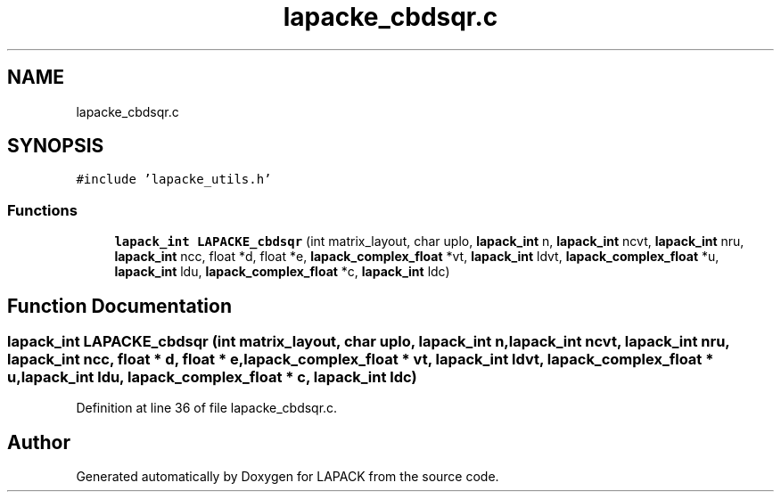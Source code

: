.TH "lapacke_cbdsqr.c" 3 "Tue Nov 14 2017" "Version 3.8.0" "LAPACK" \" -*- nroff -*-
.ad l
.nh
.SH NAME
lapacke_cbdsqr.c
.SH SYNOPSIS
.br
.PP
\fC#include 'lapacke_utils\&.h'\fP
.br

.SS "Functions"

.in +1c
.ti -1c
.RI "\fBlapack_int\fP \fBLAPACKE_cbdsqr\fP (int matrix_layout, char uplo, \fBlapack_int\fP n, \fBlapack_int\fP ncvt, \fBlapack_int\fP nru, \fBlapack_int\fP ncc, float *d, float *e, \fBlapack_complex_float\fP *vt, \fBlapack_int\fP ldvt, \fBlapack_complex_float\fP *u, \fBlapack_int\fP ldu, \fBlapack_complex_float\fP *c, \fBlapack_int\fP ldc)"
.br
.in -1c
.SH "Function Documentation"
.PP 
.SS "\fBlapack_int\fP LAPACKE_cbdsqr (int matrix_layout, char uplo, \fBlapack_int\fP n, \fBlapack_int\fP ncvt, \fBlapack_int\fP nru, \fBlapack_int\fP ncc, float * d, float * e, \fBlapack_complex_float\fP * vt, \fBlapack_int\fP ldvt, \fBlapack_complex_float\fP * u, \fBlapack_int\fP ldu, \fBlapack_complex_float\fP * c, \fBlapack_int\fP ldc)"

.PP
Definition at line 36 of file lapacke_cbdsqr\&.c\&.
.SH "Author"
.PP 
Generated automatically by Doxygen for LAPACK from the source code\&.
